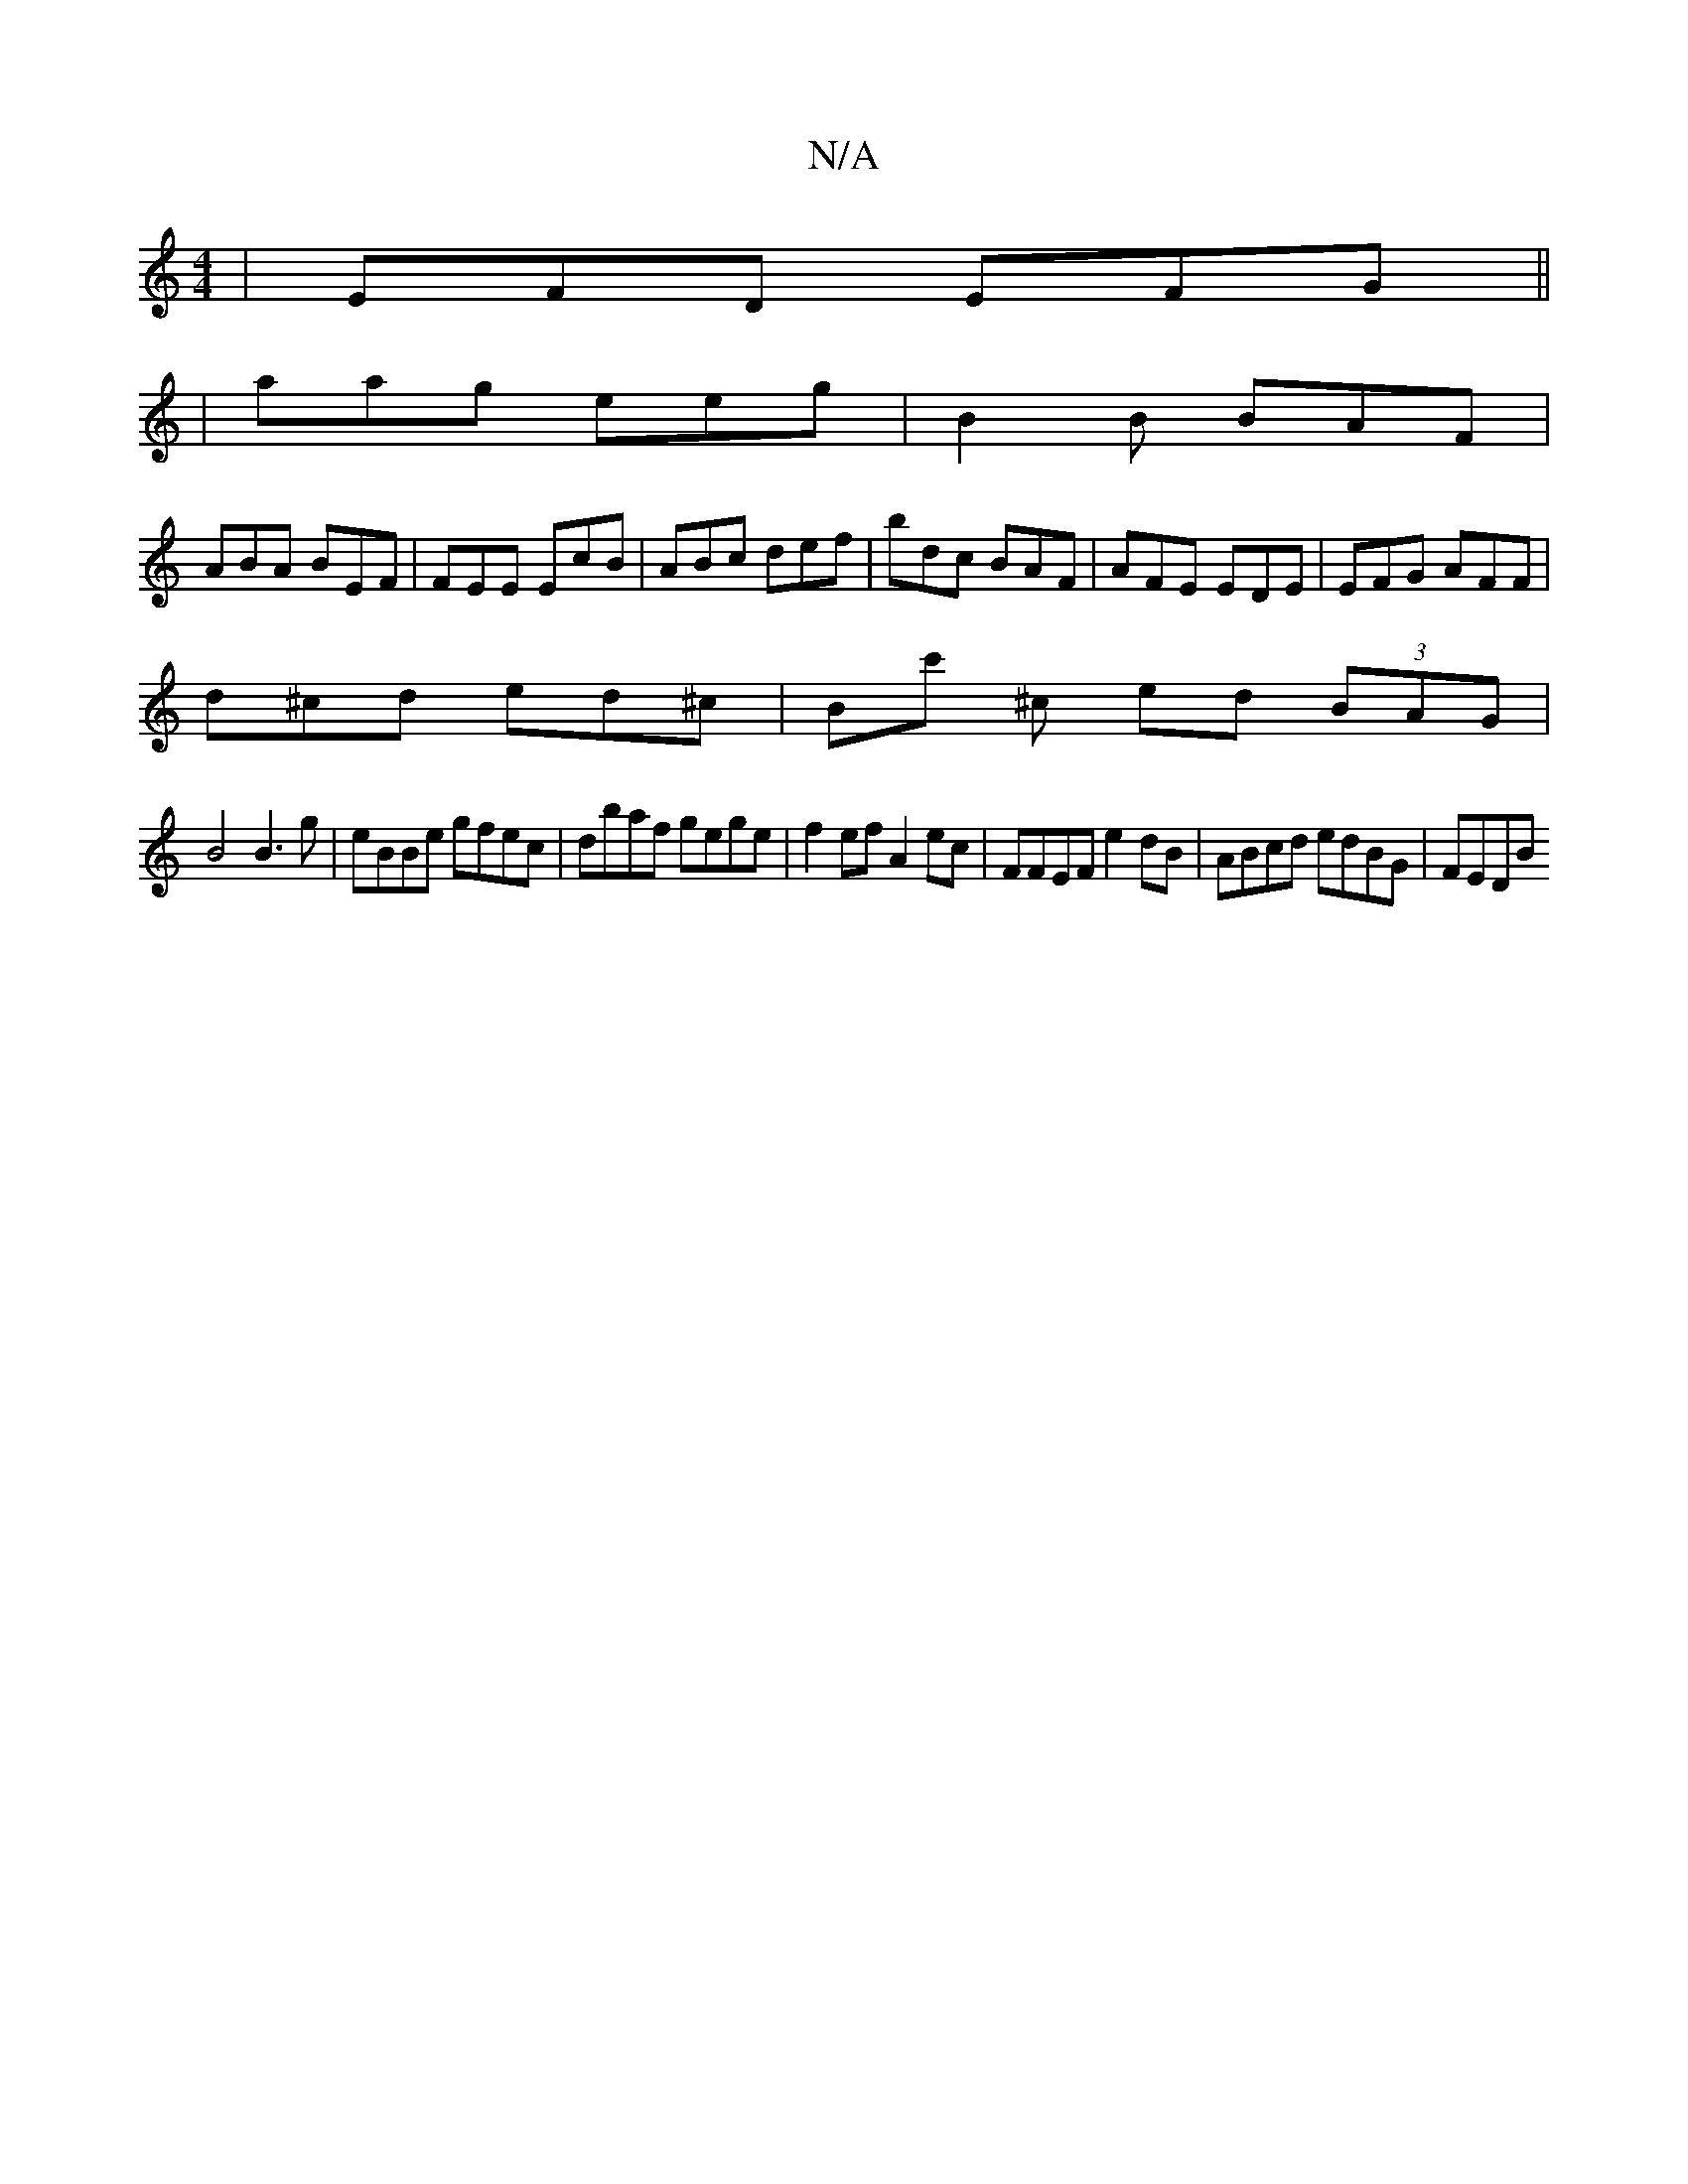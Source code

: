 X:1
T:N/A
M:4/4
R:N/A
K:Cmajor
3|EFD EFG||
|aag eeg |B2 B BAF |
ABA BEF | FEE EcB | ABc def | bdc BAF | AFE EDE| EFG AFF |
d^cd ed^c | Bc' ^c’2- ed (3BAG |
B4 B3g | eBBe gfec | dbaf gege | f2ef A2 ec | FFEF e2 dB | ABcd edBG | FEDB